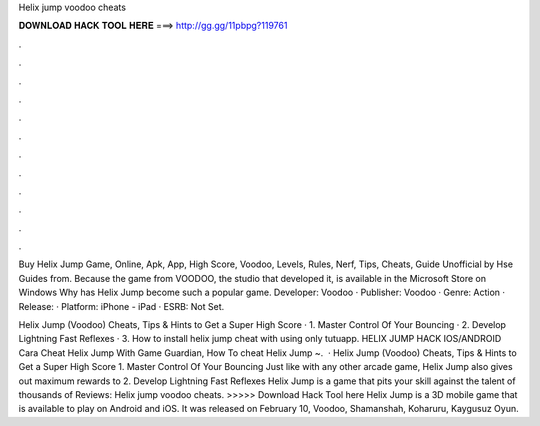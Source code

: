 Helix jump voodoo cheats



𝐃𝐎𝐖𝐍𝐋𝐎𝐀𝐃 𝐇𝐀𝐂𝐊 𝐓𝐎𝐎𝐋 𝐇𝐄𝐑𝐄 ===> http://gg.gg/11pbpg?119761



.



.



.



.



.



.



.



.



.



.



.



.

Buy Helix Jump Game, Online, Apk, App, High Score, Voodoo, Levels, Rules, Nerf, Tips, Cheats, Guide Unofficial by Hse Guides from. Because the game from VOODOO, the studio that developed it, is available in the Microsoft Store on Windows Why has Helix Jump become such a popular game. Developer: Voodoo · Publisher: Voodoo · Genre: Action · Release: · Platform: iPhone - iPad · ESRB: Not Set.

Helix Jump (Voodoo) Cheats, Tips & Hints to Get a Super High Score · 1. Master Control Of Your Bouncing · 2. Develop Lightning Fast Reflexes · 3. How to install helix jump cheat with using only tutuapp. HELIX JUMP HACK IOS/ANDROID Cara Cheat Helix Jump With Game Guardian, How To cheat Helix Jump ~.  · Helix Jump (Voodoo) Cheats, Tips & Hints to Get a Super High Score 1. Master Control Of Your Bouncing Just like with any other arcade game, Helix Jump also gives out maximum rewards to 2. Develop Lightning Fast Reflexes Helix Jump is a game that pits your skill against the talent of thousands of Reviews:  Helix jump voodoo cheats. >>>>> Download Hack Tool here Helix Jump is a 3D mobile game that is available to play on Android and iOS. It was released on February 10, Voodoo, Shamanshah, Koharuru, Kaygusuz Oyun.
